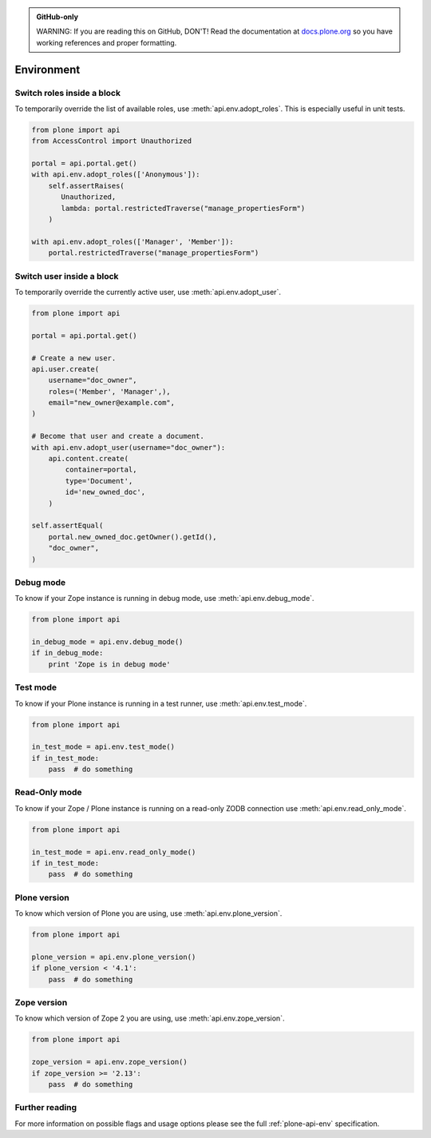 .. admonition:: GitHub-only

    WARNING: If you are reading this on GitHub, DON'T!
    Read the documentation at `docs.plone.org <http://docs.plone.org/develop/plone.api/docs/env.html>`_
    so you have working references and proper formatting.


.. module:: plone

.. _chapter_env:

===========
Environment
===========

.. _env_adopt_roles_example:

Switch roles inside a block
===========================

To temporarily override the list of available roles, use :meth:`api.env.adopt_roles`.
This is especially useful in unit tests.

.. code-block:: python

    from plone import api
    from AccessControl import Unauthorized

    portal = api.portal.get()
    with api.env.adopt_roles(['Anonymous']):
        self.assertRaises(
           Unauthorized,
           lambda: portal.restrictedTraverse("manage_propertiesForm")
        )

    with api.env.adopt_roles(['Manager', 'Member']):
        portal.restrictedTraverse("manage_propertiesForm")


.. _env_adopt_user_example:

Switch user inside a block
==========================

To temporarily override the currently active user, use :meth:`api.env.adopt_user`.

.. code-block:: python

    from plone import api

    portal = api.portal.get()

    # Create a new user.
    api.user.create(
        username="doc_owner",
        roles=('Member', 'Manager',),
        email="new_owner@example.com",
    )

    # Become that user and create a document.
    with api.env.adopt_user(username="doc_owner"):
        api.content.create(
            container=portal,
            type='Document',
            id='new_owned_doc',
        )

    self.assertEqual(
        portal.new_owned_doc.getOwner().getId(),
        "doc_owner",
    )

.. _env_debug_mode_example:

Debug mode
==========

To know if your Zope instance is running in debug mode, use :meth:`api.env.debug_mode`.

.. code-block:: python

    from plone import api

    in_debug_mode = api.env.debug_mode()
    if in_debug_mode:
        print 'Zope is in debug mode'


.. _env_test_mode_example:

Test mode
=========

To know if your Plone instance is running in a test runner, use :meth:`api.env.test_mode`.

.. code-block:: python

    from plone import api

    in_test_mode = api.env.test_mode()
    if in_test_mode:
        pass  # do something


.. _env_read_only_mode_example:

Read-Only mode
==============

To know if your Zope / Plone instance is running on a read-only ZODB connection use :meth:`api.env.read_only_mode`.

.. code-block:: python

    from plone import api

    in_test_mode = api.env.read_only_mode()
    if in_test_mode:
        pass  # do something


.. _env_plone_version_example:

Plone version
=============

To know which version of Plone you are using, use :meth:`api.env.plone_version`.

.. code-block:: python

    from plone import api

    plone_version = api.env.plone_version()
    if plone_version < '4.1':
        pass  # do something


.. _env_zope_version_example:

Zope version
============

To know which version of Zope 2 you are using, use :meth:`api.env.zope_version`.

.. code-block:: python

    from plone import api

    zope_version = api.env.zope_version()
    if zope_version >= '2.13':
        pass  # do something


Further reading
===============

For more information on possible flags and usage options please see the full :ref:`plone-api-env` specification.
